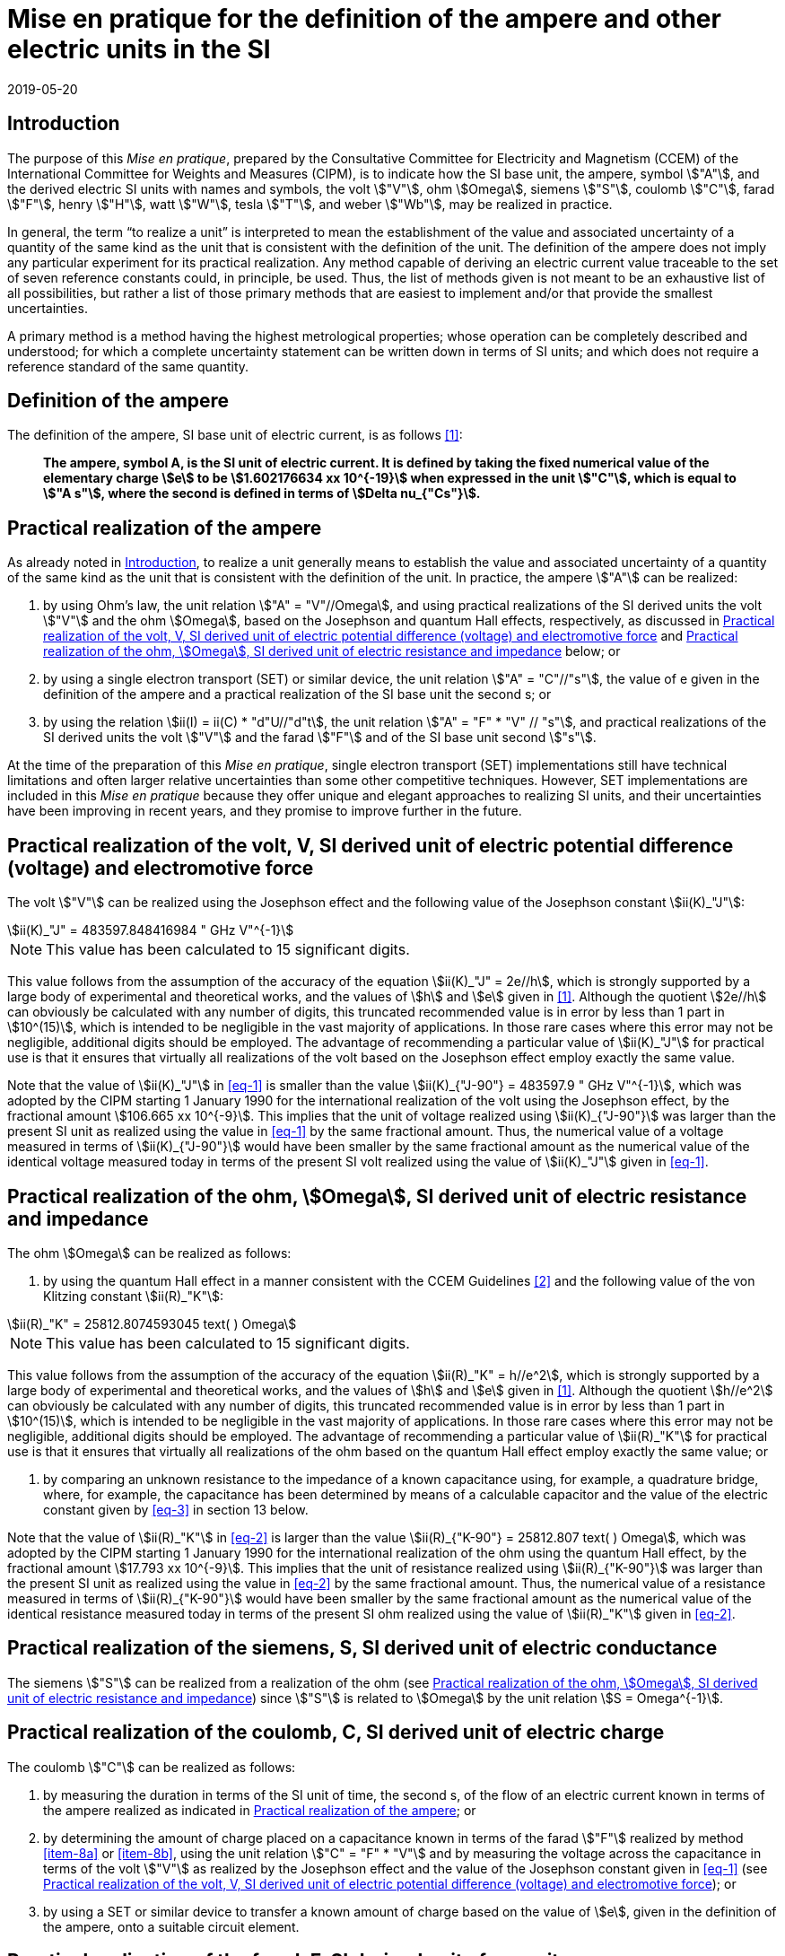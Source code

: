 = Mise en pratique for the definition of the ampere and other electric units in the SI
:appendix-id: 2
:partnumber: 1
:edition: 9
:copyright-year: 2019
:revdate: 2019-05-20
:language: en
:title-appendix-en: Mise en pratique for the definition of the ampere and other electric units in the SI
:title-appendix-fr: Mise en pratique de la définition de l'ampère et d'autres unités électriques
:title-en: The International System of Units
:title-fr: Le système international d’unités
:doctype: mise-en-pratique
:parent-document: si-brochure.adoc
:docnumber: SI MEP A1
:committee-acronym: CCEM
:committee-en: Consultative Committee for Electricity and Magnetism
:committee-fr: Comité consultatif d'électricité et magnétisme
:docstage: in-force
:docsubstage: 60
:si-aspect: A_e
:imagesdir: images
:mn-document-class: bipm
:mn-output-extensions: xml,html,pdf,rxl
:local-cache-only:
:data-uri-image:



[[sec-1]]
== Introduction

The purpose of this _Mise en pratique_, prepared by the Consultative Committee for Electricity and Magnetism (CCEM) of the International Committee for Weights and Measures (CIPM), is to indicate how the SI base unit, the ampere, symbol stem:["A"], and the derived electric SI units with names and symbols, the volt stem:["V"], ohm stem:[Omega], siemens stem:["S"], coulomb stem:["C"], farad stem:["F"], henry stem:["H"], watt stem:["W"], tesla stem:["T"], and weber stem:["Wb"], may be realized in practice.

In general, the term "`to realize a unit`" is interpreted to mean the establishment of the value and associated uncertainty of a quantity of the same kind as the unit that is consistent with the definition of the unit. The definition of the ampere does not imply any particular experiment for its practical realization. Any method capable of deriving an electric current value traceable to the set of seven reference constants could, in principle, be used. Thus, the list of methods given is not meant to be an exhaustive list of all possibilities, but rather a list of those primary methods that are easiest to implement and/or that provide the smallest uncertainties.

A primary method is a method having the highest metrological properties; whose operation can be completely described and understood; for which a complete uncertainty statement can be written down in terms of SI units; and which does not require a reference standard of the same quantity.


== Definition of the ampere

The definition of the ampere, SI base unit of electric current, is as follows <<bipm>>:

____
*The ampere, symbol A, is the SI unit of electric current. It is defined by taking the fixed numerical value of the elementary charge stem:[e] to be stem:[1.602176634 xx 10^{-19}] when expressed in the unit stem:["C"], which is equal to stem:["A s"], where the second is defined in terms of stem:[Delta nu_{"Cs"}].*
____


[[sec-3]]
== Practical realization of the ampere

As already noted in <<sec-1>>, to realize a unit generally means to establish the value and associated uncertainty of a quantity of the same kind as the unit that is consistent with the definition of the unit. In practice, the ampere stem:["A"] can be realized:

. by using Ohm's law, the unit relation stem:["A" = "V"//Omega], and using practical realizations of the SI
derived units the volt stem:["V"] and the ohm stem:[Omega], based on the Josephson and quantum Hall effects,
respectively, as discussed in <<sec-4>> and <<sec-5>> below; or

. by using a single electron transport (SET) or similar device, the unit relation stem:["A" = "C"//"s"], the
value of e given in the definition of the ampere and a practical realization of the SI base unit
the second s; or

. by using the relation stem:[ii(I) = ii(C) * "d"U//"d"t], the unit relation stem:["A" = "F" * "V" // "s"], and practical realizations of the
SI derived units the volt stem:["V"] and the farad stem:["F"] and of the SI base unit second stem:["s"].

At the time of the preparation of this _Mise en pratique_, single electron transport (SET)
implementations still have technical limitations and often larger relative uncertainties than some
other competitive techniques. However, SET implementations are included in this _Mise en pratique_
because they offer unique and elegant approaches to realizing SI units, and their uncertainties have
been improving in recent years, and they promise to improve further in the future.


[[sec-4]]
== Practical realization of the volt, V, SI derived unit of electric potential difference (voltage) and electromotive force

The volt stem:["V"] can be realized using the Josephson effect and the following value of the Josephson constant stem:[ii(K)_"J"]:

[[eq-1]]
[stem]
++++
ii(K)_"J" = 483597.848416984 " GHz V"^{-1}
++++

NOTE: This value has been calculated to 15 significant digits.

This value follows from the assumption of the accuracy of the equation stem:[ii(K)_"J" = 2e//h], which is strongly
supported by a large body of experimental and theoretical works, and the values of stem:[h] and stem:[e] given in
<<bipm>>. Although the quotient stem:[2e//h] can obviously be calculated with any number of digits, this truncated
recommended value is in error by less than 1 part in stem:[10^(15)], which is intended to be negligible in the
vast majority of applications. In those rare cases where this error may not be negligible, additional
digits should be employed. The advantage of recommending a particular value of stem:[ii(K)_"J"] for practical use
is that it ensures that virtually all realizations of the volt based on the Josephson effect employ
exactly the same value.

Note that the value of stem:[ii(K)_"J"] in <<eq-1>> is smaller than the value stem:[ii(K)_{"J-90"} = 483597.9 " GHz V"^{-1}], which was
adopted by the CIPM starting 1 January 1990 for the international realization of the volt using the
Josephson effect, by the fractional amount stem:[106.665 xx 10^{-9}]. This implies that the unit of voltage
realized using stem:[ii(K)_{"J-90"}] was larger than the present SI unit as realized using the value in <<eq-1>> by the
same fractional amount. Thus, the numerical value of a voltage measured in terms of stem:[ii(K)_{"J-90"}] would
have been smaller by the same fractional amount as the numerical value of the identical voltage
measured today in terms of the present SI volt realized using the value of stem:[ii(K)_"J"] given in <<eq-1>>.


[[sec-5]]
== Practical realization of the ohm, stem:[Omega], SI derived unit of electric resistance and impedance

The ohm stem:[Omega] can be realized as follows:

. by using the quantum Hall effect in a manner consistent with the CCEM Guidelines <<delahaye>> and the following value of the von Klitzing constant stem:[ii(R)_"K"]:

[[eq-2]]
[stem]
++++
ii(R)_"K" = 25812.8074593045 text( ) Omega
++++

NOTE: This value has been calculated to 15 significant digits.


This value follows from the assumption of the accuracy of the equation stem:[ii(R)_"K" = h//e^2], which is
strongly supported by a large body of experimental and theoretical works, and the values of stem:[h]
and stem:[e] given in <<bipm>>. Although the quotient stem:[h//e^2] can obviously be calculated with any number
of digits, this truncated recommended value is in error by less than 1 part in stem:[10^(15)], which is
intended to be negligible in the vast majority of applications. In those rare cases where this
error may not be negligible, additional digits should be employed. The advantage of
recommending a particular value of stem:[ii(R)_"K"] for practical use is that it ensures that virtually all
realizations of the ohm based on the quantum Hall effect employ exactly the same value; or

. by comparing an unknown resistance to the impedance of a known capacitance using, for
example, a quadrature bridge, where, for example, the capacitance has been determined by
means of a calculable capacitor and the value of the electric constant given by <<eq-3>> in
section 13 below.


Note that the value of stem:[ii(R)_"K"] in <<eq-2>> is larger than the value stem:[ii(R)_{"K-90"} = 25812.807 text( ) Omega], which was adopted
by the CIPM starting 1 January 1990 for the international realization of the ohm using the quantum
Hall effect, by the fractional amount stem:[17.793 xx 10^{-9}]. This implies that the unit of resistance realized
using stem:[ii(R)_{"K-90"}] was larger than the present SI unit as realized using the value in <<eq-2>> by the same
fractional amount. Thus, the numerical value of a resistance measured in terms of stem:[ii(R)_{"K-90"}] would have
been smaller by the same fractional amount as the numerical value of the identical resistance
measured today in terms of the present SI ohm realized using the value of stem:[ii(R)_"K"] given in <<eq-2>>.



== Practical realization of the siemens, S, SI derived unit of electric conductance

The siemens stem:["S"] can be realized from a realization of the ohm (see <<sec-5>>) since stem:["S"] is related to stem:[Omega] by the
unit relation stem:[S = Omega^{-1}].


== Practical realization of the coulomb, C, SI derived unit of electric charge

The coulomb stem:["C"] can be realized as follows:

. by measuring the duration in terms of the SI unit of time, the second s, of the flow of an
electric current known in terms of the ampere realized as indicated in <<sec-3>>; or

. by determining the amount of charge placed on a capacitance known in terms of the farad stem:["F"] realized by method <<item-8a>> or <<item-8b>>, using the unit relation stem:["C" = "F" * "V"] and by measuring the voltage across the capacitance in terms of the volt stem:["V"] as realized by the Josephson effect and the value of the Josephson constant given in <<eq-1>> (see <<sec-4>>); or

. by using a SET or similar device to transfer a known amount of charge based on the value of stem:[e], given in the definition of the ampere, onto a suitable circuit element.


[[sec-8]]
== Practical realization of the farad, F, SI derived unit of capacitance

The farad stem:["F"] can be realized as follows:

. [[item-8a]]by comparing the impedance of a known resistance obtained using the quantum Hall effect and the value of the von Klitzing constant given in <<eq-2>> (see <<sec-5>>), including a quantized Hall resistance itself, to the impedance of an unknown capacitance using, for example, a quadrature bridge; or

. [[item-8b]]by using a calculable capacitor and the value of the electric constant given by <<eq-3>>.


== Practical realization of the henry, H, SI derived unit of inductance

The henry stem:["H"] can be realized as follows:

. by comparing the impedance of an unknown inductance to the impedance of a known capacitance with the aid of known resistances using, for example, a Maxwell-Wien bridge, where the known capacitance and resistances have been determined, for example, from the quantum Hall effect and the value of stem:[ii(R)_"K"] given in <<eq-2>> (see <<sec-5>> and <<sec-8>>); or

. by using a calculable inductor of, for example, the Campbell type of mutual inductor and the value of the magnetic constant stem:[mu_0] given by <<eq-6>>.


== Practical realization of the watt, W, SI derived unit of power

The watt W can be realized using electrical units by using the fact that electric power is equal to current times voltage, the unit relation based on Ohm's law, stem:[W = "V"^2//Omega], and realizations of the volt and ohm using the Josephson and quantum Hall effects and the values of the Josephson and von Klitzing constants given in <<eq-1>> and <<eq-2>> (see <<sec-4>> and <<sec-5>>).



== Practical realization of the tesla, T, SI derived unit of magnetic flux density

The tesla stem:["T"] can be realized as follows:

. by using a solenoid, Helmholtz coil or other configuration of conductors of known dimensions carrying an electric current determined in terms of the ampere realized as
discussed in <<sec-3>>, and the value of the magnetic constant stem:[mu_0] given in <<eq-6>> in the calculation of the magnetic flux density generated by the current carrying conductors; or

. by using nuclear magnetic resonance (NMR) with a sample of known gyromagnetic ratio, for example, a spherical sample of pure stem:["H"_2 "O"] at 25 °C and the most recent recommended value of the shielded gyromagnetic ratio of the proton stem:[gamma_{"p'"}] given by CODATA.


== Practical realization of the weber, Wb, SI derived unit of magnetic flux

The weber stem:["Wb"] can be realized from the tesla based on the unit relation stem:["Wb" = "T m"^2] or from the volt based on the unit relation stem:["Wb" = "V s"]. Use can also be made of the fact that the magnetic flux quantum stem:[phi_0], which characterizes the magnetic properties of superconductors, is related to stem:[h] and stem:[e] as given in <<bipm>> by the exact relation stem:[phi_0 = h//2e].


== Magnetic constant stem:[mu_0] and related quantities

The new definitions of the kilogram, ampere, kelvin, and mole do not alter the relationships among the magnetic constant (permeability of vacuum) stem:[mu_0], electric constant (permittivity of vacuum) stem:[epsilon_0], characteristic impedance of vacuum stem:[ii(Z)_0], admittance of vacuum stem:[ii(Y)_0], and speed of light in vacuum stem:[c]. Moreover, they do not change the exact value of stem:[c], which is explicit in the definition of the SI base unit of length, the metre, m. The relationships among these constants are

[[eq-3]]
[stem]
++++
epsilon_0 = 1 // mu_0 c^2
++++

[stem]
++++
ii(Z)_0 = mu_0 c = (mu_0 // epsilon_0)^{1//2}
++++

[stem]
++++
ii(Y)_0 = 1 // mu_0 c = (epsilon_0 // mu_0)^{1//2} = 1 // ii(Z)_0
++++


However, the new definitions do affect the value of stem:[mu_0], and hence the values of stem:[epsilon_0], stem:[ii(Z)_0], and stem:[ii(Y)_0]. In particular, stem:[mu_0] no longer has the exact value stem:[4 pi xx 10^{-7} " N A"^{-2}] and must be determined experimentally. The value of stem:[mu_0] can be obtained with a relative standard uncertainty, stem:[u_"r"], identical to that of the fine structure constant stem:[alpha] from the exact relation

[[eq-6]]
[stem]
++++
mu_0 = alpha {2h} / {c e^2}
++++


Since stem:[h], stem:[c], and stem:[e] have fixed numerical values, it follows from <<eq-3>>-<<eq-6>> that


[stem]
++++
u_"r" (ii(Y)_0) = u_"r" (ii(Z)_0) = u_"r" (epsilon_0) = u_"r" (u_0) = u_"r" (alpha)
++++

The recommended values of stem:[h], stem:[e], stem:[k], and stem:[ii(N)_"A"] resulting from the 2017 CODATA special least-squares adjustment of the values of the fundamental constants <<newell>> were the basis of the exact values used for these four constants in the new definitions of the kilogram, ampere, kelvin, and mole adopted by the 26^th^ CGPM <<bipm>>. The 2017 special adjustment but with stem:[h], stem:[e], stem:[k], and stem:[ii(N)_"A"] taken to have the exact values used in the new definitions, yields the following currently recommended value of the magnetic constant:


[stem]
++++
mu_0 = 4 pi [1 + 2.0(2.3) xx 10^{-10}] xx 10^{-7} " N A"^{-2}
= 12.5663706169(29) xx 10^{-7} " N A"^{-2}
++++


However, users should always compute the value from the most recent CODATA adjustment <<codata>>. The values and uncertainties of the electric constant, characteristic impedance of vacuum and characteristic admittance of vacuum may always be obtained from the relationships of <<eq-3>>-<<eq-6>>.

It should be recognized that the recommended values for stem:[mu_0], stem:[epsilon_0], stem:[ii(Z)_0], and stem:[ii(Y)_0] are expected to change slightly from one future CODATA adjustment to the next, as new data that influence the value of stem:[alpha] become available. Users of this document should, therefore, always employ the most up-to-date CODATA recommended values for these constants in their calculations. Of course, the values of stem:[h], stem:[e], stem:[k], and stem:[ii(N)_"A"] fixed by the new definitions will be unchanged from one adjustment to the next.


[bibliography]
== References

* [[[bipm,1]]] BIPM, The International System of Units (SI Brochure) [9th edition, 2019], https://www.bipm.org/en/publications/si-brochure/.

* [[[delahaye,2]]] F. Delahaye and B. Jeckelmann, ‘Revised technical guidelines for reliable dc measurements of the quantized Hall resistance’, Metrologia, 40(5), 217-223 (2003).

* [[[newell,3]]] D. Newell, F. Cabiati, J. Fischer, K. Fujii, S. G. Karshenboim, H. S. Margolis, E. de Mirandes, P.J. Mohr, F. Nez, K. Pachucki, T. J. Quinn, B. N. Taylor, M. Wang, B. Wood and Z. Zhang, ‘The CODATA 2017 Values of stem:[h], stem:[e], stem:[k], and stem:[ii(N)_A] for the Revision of the SI’, Metrologia, 55(1) L13-L16 (2018).

* [[[codata,4]]] '`CODATA recommended values of the fundamental physical constants: 2018`', https://physics.nist.gov/cuu/Constants/index.html.
